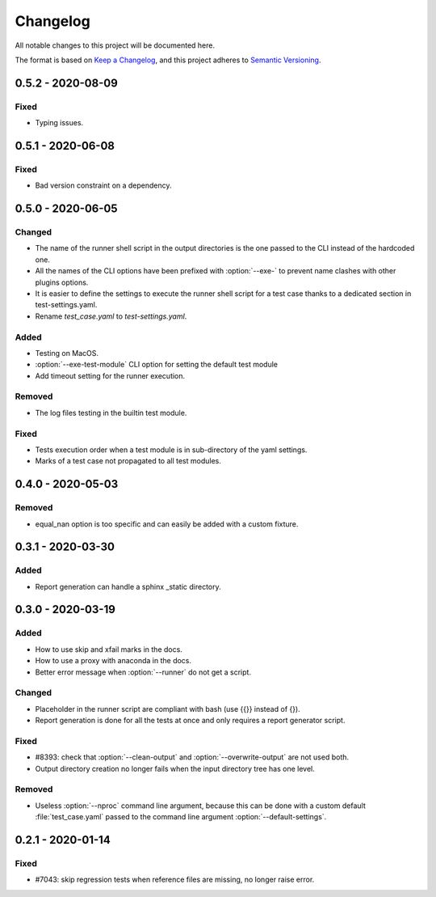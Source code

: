 .. _`changelog`:

Changelog
=========

All notable changes to this project will be documented here.

The format is based on `Keep a Changelog
<https://keepachangelog.com/en/1.0.0/>`_, and this project adheres to `Semantic
Versioning <https://semver.org/spec/v2.0.0.html>`_.

0.5.2 - 2020-08-09
------------------

Fixed
~~~~~
- Typing issues.

0.5.1 - 2020-06-08
------------------

Fixed
~~~~~
- Bad version constraint on a dependency.

0.5.0 - 2020-06-05
------------------

Changed
~~~~~~~
- The name of the runner shell script in the output directories is the one
  passed to the CLI instead of the hardcoded one.
- All the names of the CLI options have been prefixed with :option:`--exe-` to
  prevent name clashes with other plugins options.
- It is easier to define the settings to execute the runner shell script for a
  test case thanks to a dedicated section in test-settings.yaml.
- Rename *test_case.yaml* to *test-settings.yaml*.

Added
~~~~~
- Testing on MacOS.
- :option:`--exe-test-module` CLI option for setting the default test module
- Add timeout setting for the runner execution.

Removed
~~~~~~~
- The log files testing in the builtin test module.

Fixed
~~~~~
- Tests execution order when a test module is in sub-directory of the yaml
  settings.
- Marks of a test case not propagated to all test modules.

0.4.0 - 2020-05-03
------------------

Removed
~~~~~~~
- equal_nan option is too specific and can easily be added with a custom
  fixture.

0.3.1 - 2020-03-30
------------------

Added
~~~~~
- Report generation can handle a sphinx _static directory.

0.3.0 - 2020-03-19
------------------

Added
~~~~~
- How to use skip and xfail marks in the docs.
- How to use a proxy with anaconda in the docs.
- Better error message when :option:`--runner` do not get a script.

Changed
~~~~~~~
- Placeholder in the runner script are compliant with bash (use {{}} instead of
  {}).
- Report generation is done for all the tests at once and only requires a
  report generator script.

Fixed
~~~~~
- #8393: check that :option:`--clean-output` and :option:`--overwrite-output`
  are not used both.
- Output directory creation no longer fails when the input directory tree has
  one level.

Removed
~~~~~~~
- Useless :option:`--nproc` command line argument, because this can be done
  with a custom default :file:`test_case.yaml` passed to the command line
  argument :option:`--default-settings`.

0.2.1 - 2020-01-14
------------------

Fixed
~~~~~
- #7043: skip regression tests when reference files are missing, no longer
  raise error.
